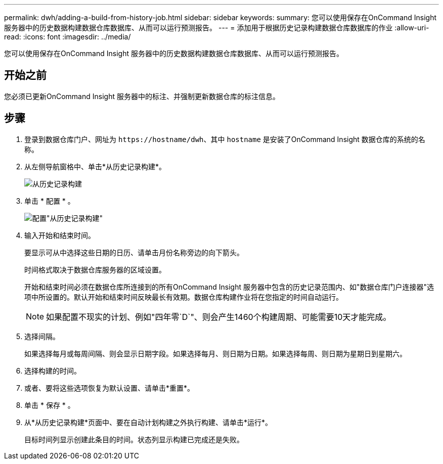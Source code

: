 ---
permalink: dwh/adding-a-build-from-history-job.html 
sidebar: sidebar 
keywords:  
summary: 您可以使用保存在OnCommand Insight 服务器中的历史数据构建数据仓库数据库、从而可以运行预测报告。 
---
= 添加用于根据历史记录构建数据仓库数据库的作业
:allow-uri-read: 
:icons: font
:imagesdir: ../media/


[role="lead"]
您可以使用保存在OnCommand Insight 服务器中的历史数据构建数据仓库数据库、从而可以运行预测报告。



== 开始之前

您必须已更新OnCommand Insight 服务器中的标注、并强制更新数据仓库的标注信息。



== 步骤

. 登录到数据仓库门户、网址为 `+https://hostname/dwh+`、其中 `hostname` 是安装了OnCommand Insight 数据仓库的系统的名称。
. 从左侧导航窗格中、单击*从历史记录构建*。
+
image::../media/oci-dwh-admin-buildfromhistory-gif.gif[从历史记录构建]

. 单击 * 配置 * 。
+
image::../media/oci-dwh-admin-buildfromhistory-configure-gif.gif[配置"从历史记录构建"]

. 输入开始和结束时间。
+
要显示可从中选择这些日期的日历、请单击月份名称旁边的向下箭头。

+
时间格式取决于数据仓库服务器的区域设置。

+
开始和结束时间必须在数据仓库所连接到的所有OnCommand Insight 服务器中包含的历史记录范围内、如"数据仓库门户连接器"选项中所设置的。默认开始和结束时间反映最长有效期。数据仓库构建作业将在您指定的时间自动运行。

+
[NOTE]
====
如果配置不现实的计划、例如"四年零`D`"、则会产生1460个构建周期、可能需要10天才能完成。

====
. 选择间隔。
+
如果选择每月或每周间隔、则会显示日期字段。如果选择每月、则日期为日期。如果选择每周、则日期为星期日到星期六。

. 选择构建的时间。
. 或者、要将这些选项恢复为默认设置、请单击*重置*。
. 单击 * 保存 * 。
. 从*从历史记录构建*页面中、要在自动计划构建之外执行构建、请单击*运行*。
+
目标时间列显示创建此条目的时间。状态列显示构建已完成还是失败。


